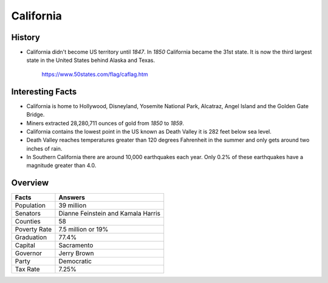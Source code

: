 California
==========
History
-------
* California didn't become US territory until
  *1847*. In *1850* California became the 31st state.
  It is now the third largest state in the United
  States behind Alaska and Texas.


 .. figure:: california.jpg
    :width: 60%

    https://www.50states.com/flag/caflag.htm
 
Interesting Facts
-----------------
* California is home to Hollywood, Disneyland, 
  Yosemite National Park, Alcatraz, Angel Island
  and the Golden Gate Bridge.
  
* Miners extracted 28,280,711 ounces of gold from
  *1850* to *1859*.
  
* California contains the lowest point in the US
  known as Death Valley it is 282 feet below sea
  level.
  
* Death Valley reaches temperatures greater than 
  120 degrees Fahrenheit in the summer and only
  gets around two inches of rain.
  
* In Southern California there are around 10,000
  earthquakes each year. Only 0.2% of these 
  earthquakes have a magnitude greater than 4.0.

Overview
---------

============== ====================================
Facts           Answers
============== ====================================
Population      39 million
Senators        Dianne Feinstein and Kamala Harris
Counties        58
Poverty Rate    7.5 million or 19%
Graduation      77.4%
Capital         Sacramento
Governor        Jerry Brown
Party           Democratic
Tax Rate        7.25%
============== ====================================
   
